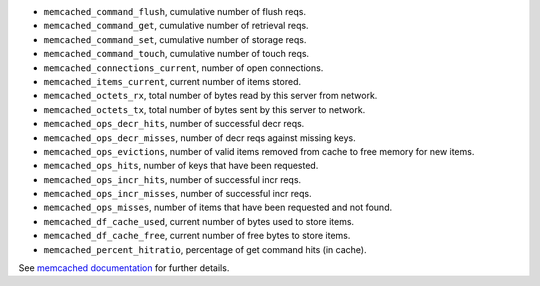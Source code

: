 .. _memcached_metrics:

* ``memcached_command_flush``, cumulative number of flush reqs.
* ``memcached_command_get``, cumulative number of retrieval reqs.
* ``memcached_command_set``, cumulative number of storage reqs.
* ``memcached_command_touch``, cumulative number of touch reqs.
* ``memcached_connections_current``, number of open connections.
* ``memcached_items_current``, current number of items stored.
* ``memcached_octets_rx``, total number of bytes read by this server from network.
* ``memcached_octets_tx``, total number of bytes sent by this server to network.
* ``memcached_ops_decr_hits``, number of successful decr reqs.
* ``memcached_ops_decr_misses``, number of decr reqs against missing keys.
* ``memcached_ops_evictions``, number of valid items removed from cache to free memory for new items.
* ``memcached_ops_hits``, number of keys that have been requested.
* ``memcached_ops_incr_hits``, number of successful incr reqs.
* ``memcached_ops_incr_misses``, number of successful incr reqs.
* ``memcached_ops_misses``, number of items that have been requested and not found.
* ``memcached_df_cache_used``, current number of bytes used to store items.
* ``memcached_df_cache_free``, current number of free bytes to store items.
* ``memcached_percent_hitratio``, percentage of get command hits (in cache).


See `memcached documentation`_ for further details.

.. _memcached documentation: https://github.com/memcached/memcached/blob/master/doc/protocol.txt#L488
